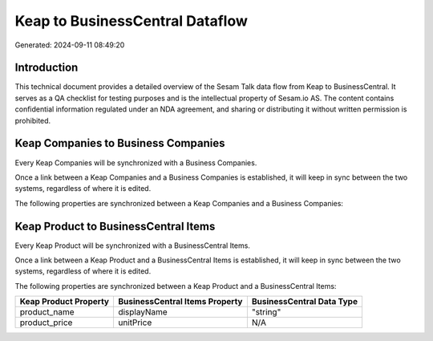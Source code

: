 ================================
Keap to BusinessCentral Dataflow
================================

Generated: 2024-09-11 08:49:20

Introduction
------------

This technical document provides a detailed overview of the Sesam Talk data flow from Keap to BusinessCentral. It serves as a QA checklist for testing purposes and is the intellectual property of Sesam.io AS. The content contains confidential information regulated under an NDA agreement, and sharing or distributing it without written permission is prohibited.

Keap Companies to Business Companies
------------------------------------
Every Keap Companies will be synchronized with a Business Companies.

Once a link between a Keap Companies and a Business Companies is established, it will keep in sync between the two systems, regardless of where it is edited.

The following properties are synchronized between a Keap Companies and a Business Companies:

.. list-table::
   :header-rows: 1

   * - Keap Companies Property
     - Business Companies Property
     - Business Data Type


Keap Product to BusinessCentral Items
-------------------------------------
Every Keap Product will be synchronized with a BusinessCentral Items.

Once a link between a Keap Product and a BusinessCentral Items is established, it will keep in sync between the two systems, regardless of where it is edited.

The following properties are synchronized between a Keap Product and a BusinessCentral Items:

.. list-table::
   :header-rows: 1

   * - Keap Product Property
     - BusinessCentral Items Property
     - BusinessCentral Data Type
   * - product_name
     - displayName
     - "string"
   * - product_price
     - unitPrice
     - N/A

